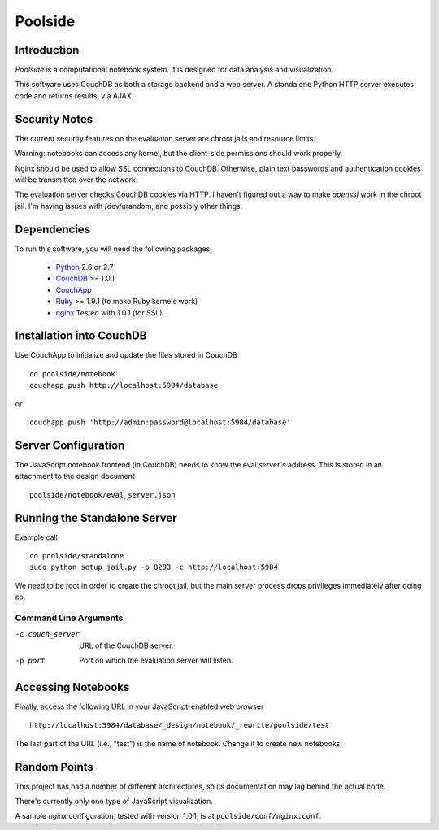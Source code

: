 Poolside
========

Introduction
------------
`Poolside` is a computational notebook system.  It is designed for data
analysis and visualization.

This software uses CouchDB as both a storage backend and a web server.
A standalone Python HTTP server executes code and returns results, via AJAX.

Security Notes
--------------
The current security features on the evaluation server are chroot jails and 
resource limits.
 
Warning: notebooks can access any kernel, but the client-side permissions
should work properly.

Nginx should be used to allow SSL connections to CouchDB. Otherwise,
plain text passwords and authentication cookies will be transmitted over
the network.

The evaluation server checks CouchDB cookies via HTTP. I haven't figured 
out a way to make `openssl` work in the chroot jail. I'm having issues 
with /dev/urandom, and possibly other things.

Dependencies
------------
To run this software, you will need the following packages:
    
  - `Python <http://python.org>`_ 2.6 or 2.7
  - `CouchDB <http://couchdb.apache.org>`_ >= 1.0.1
  - `CouchApp <http://couchapp.org>`_
  - `Ruby <http://www.ruby-lang.org/en/>`_ >= 1.9.1 (to make Ruby kernels work)
  - `nginx <http://nginx.org/>`_ Tested with 1.0.1 (for SSL).

Installation into CouchDB
-------------------------
Use CouchApp to initialize and update the files stored in CouchDB ::

  cd poolside/notebook
  couchapp push http://localhost:5984/database

or :: 

  couchapp push 'http://admin:password@localhost:5984/database'

Server Configuration
--------------------
The JavaScript notebook frontend (in CouchDB) needs to know the eval server's
address. This is stored in an attachment to the design document ::

  poolside/notebook/eval_server.json

Running the Standalone Server
-----------------------------
Example call ::

  cd poolside/standalone
  sudo python setup_jail.py -p 8283 -c http://localhost:5984

We need to be root in order to create the chroot jail, but the main server
process drops privileges immediately after doing so.

Command Line Arguments
~~~~~~~~~~~~~~~~~~~~~~

-c couch_server              URL of the CouchDB server.
-p port	                     Port on which the evaluation server will listen.

Accessing Notebooks
-------------------
Finally, access the following URL in your JavaScript-enabled web browser ::

  http://localhost:5984/database/_design/notebook/_rewrite/poolside/test

The last part of the URL (i.e., "test") is the name of notebook. 
Change it to create new notebooks.

Random Points
-------------
This project has had a number of different architectures, so its documentation
may lag behind the actual code.

There's currently only one type of JavaScript visualization.

A sample `nginx` configuration, tested with version 1.0.1, is at
``poolside/conf/nginx.conf``.
